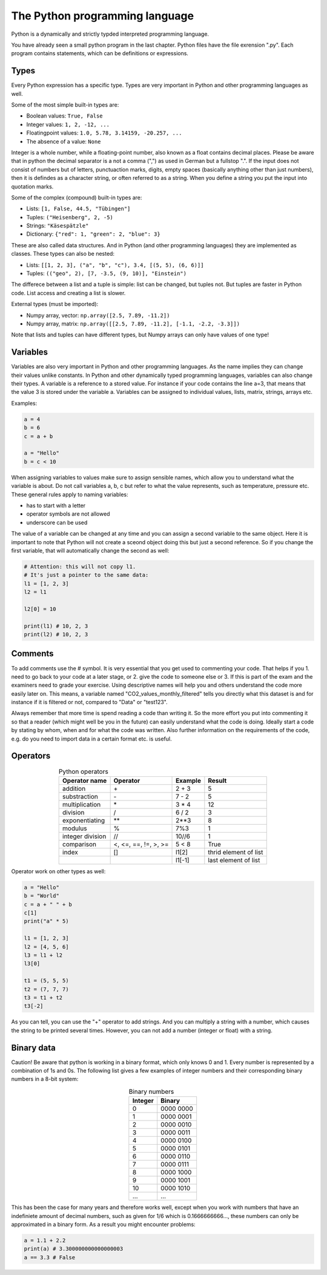 The Python programming language
===============================

Python is a dynamically and strictly typded interpreted programming language.

You have already seen a small python program in the last chapter. Python files have the file exrension ".py".
Each program contains statements, which can be definitions or expressions.

Types
-----

Every Python expression has a specific type. Types are very important in Python and other programming languages as well.

Some of the most simple built-in types are:

* Boolean values: ``True, False``
* Integer values: ``1, 2, -12, ...``
* Floatingpoint values: ``1.0, 5.78, 3.14159, -20.257, ...``
* The absence of a value: ``None``

Integer is a whole number, while a floating-point number, also known as a float contains decimal places. Please be
aware that in python the decimal separator is a not a comma (",") as used in German but a fullstop ".". If the input
does not consist of numbers but of letters, punctuaction marks, digits, empty spaces (basically anything other than
just numbers), then it is defindes as a character string, or often referred to as a string. When you define a string you
put the input into quotation marks.

Some of the complex (compound) built-in types are:

* Lists: ``[1, False, 44.5, "Tübingen"]``
* Tuples: ``("Heisenberg", 2, -5)``
* Strings: ``"Käsespätzle"``
* Dictionary: ``{"red": 1, "green": 2, "blue": 3}``

These are also called data structures. And in Python (and other programming languages) they are implemented as classes.
These types can also be nested:

* Lists: ``[[1, 2, 3], ("a", "b", "c"), 3.4, [(5, 5), (6, 6)]]``
* Tuples: ``(("geo", 2), [7, -3.5, (9, 10)], "Einstein")``

The differece between a list and a tuple is simple: list can be changed, but tuples not.
But tuples are faster in Python code. List access and creating a list is slower.

External types (must be imported):

* Numpy array, vector: ``np.array([2.5, 7.89, -11.2])``
* Numpy array, matrix: ``np.array([[2.5, 7.89, -11.2], [-1.1, -2.2, -3.3]])``

Note that lists and tuples can have different types, but Numpy arrays can only have values of one type!

Variables
---------

Variables are also very important in Python and other programming languages. As the name implies they can change their values unlike constants.
In Python and other dynamically typed programming languages, variables can also change their types.
A variable is a reference to a stored value. For instance if your code contains the line a=3, that means that the value
3 is stored under the variable a. Variables can be assigned to individual values, lists, matrix, strings, arrays etc.

Examples:

.. code-block:: python

    a = 4
    b = 6
    c = a + b

    a = "Hello"
    b = c < 10

When assigning variables to values make sure to assign sensible names, which allow you to understand what the
variable is about. Do not call variables a, b, c but refer to what the value represents, such as temperature, pressure
etc. These general rules apply to naming variables:

* has to start with a letter
* operator symbols are not allowed
* underscore can be used

The value of a variable can be changed at any time and you can assign a second variable to the same object. Here
it is important to note that Python will not create a sceond object doing this but just a second reference. So if you
change the first variable, that will automatically change the second as well:

.. code-block:: python

    # Attention: this will not copy l1.
    # It's just a pointer to the same data:
    l1 = [1, 2, 3]
    l2 = l1

    l2[0] = 10

    print(l1) # 10, 2, 3
    print(l2) # 10, 2, 3

Comments
--------

To add comments use the # symbol. It is very essential that you get used to commenting your code. That helps if
you 1. need to go back to your code at a later stage, or 2. give the code to someone else or 3. If this is part of the
exam and the examiners need to grade your exercise. Using descriptive names will help you and others understand
the code more easily later on. This means, a variable named "CO2_values_monthly_filtered" tells you directly what
this dataset is and for instance if it is filtered or not, compared to "Data" or "test123".

Always remember that more time is spend reading a code than writing it. So the more effort you put into commenting
it so that a reader (which might well be you in the future) can easily understand what the code is doing. Ideally start
a code by stating by whom, when and for what the code was written. Also further information on the requirements
of the code, e.g. do you need to import data in a certain format etc. is useful.

Operators
---------

.. csv-table:: Python operators
   :header: "Operator name", "Operator", "Example", "Result"
   :align: center

    "addition", "\+", "2 + 3", "5"
    "substraction", "\-", "7 - 2", "5"
    "multiplication", "\*", "3 * 4", "12"
    "division", "/", "6 / 2", "3"
    "exponentiating", "\*\*", "2**3", "8"
    "modulus", "%", "7%3", "1"
    "integer division", "//", "10//6", "1"
    "comparison", "<, <=, ==, !=, >, >=", "5 < 8", "True"
    "index", "[]", "l1[2]", "thrid element of list"
    "", "", "l1[-1]", "last element of list"

Operator work on other types as well:

.. code-block:: python

    a = "Hello"
    b = "World"
    c = a + " " + b
    c[1]
    print("a" * 5)

    l1 = [1, 2, 3]
    l2 = [4, 5, 6]
    l3 = l1 + l2
    l3[0]

    t1 = (5, 5, 5)
    t2 = (7, 7, 7)
    t3 = t1 + t2
    t3[-2]

As you can tell, you can use the "+" operator to add strings. And you can multiply a string with a number, which
causes the string to be printed several times. However, you can not add a number (integer or float) with a string.

Binary data
-----------

Caution! Be aware that python is working in a binary format, which only knows 0 and 1. Every number is
represented by a combination of 1s and 0s. The following list gives a few examples of integer numbers and their
corresponding binary numbers in a 8-bit system:

.. csv-table:: Binary numbers
   :header: "Integer", "Binary"
   :align: center

    "0",   "0000 0000"
    "1",   "0000 0001"
    "2",   "0000 0010"
    "3",   "0000 0011"
    "4",   "0000 0100"
    "5",   "0000 0101"
    "6",   "0000 0110"
    "7",   "0000 0111"
    "8",   "0000 1000"
    "9",   "0000 1001"
    "10",  "0000 1010"
    "...", "..."

This has been the case for many years and therefore works well, except when you work with numbers that have an
indefiniete amount of decimal numbers, such as given for 1/6 which is 0.1666666666..., these numbers can only be
approximated in a binary form. As a result you might encounter problems:

.. code-block:: python

    a = 1.1 + 2.2
    print(a) # 3.300000000000000003
    a == 3.3 # False

